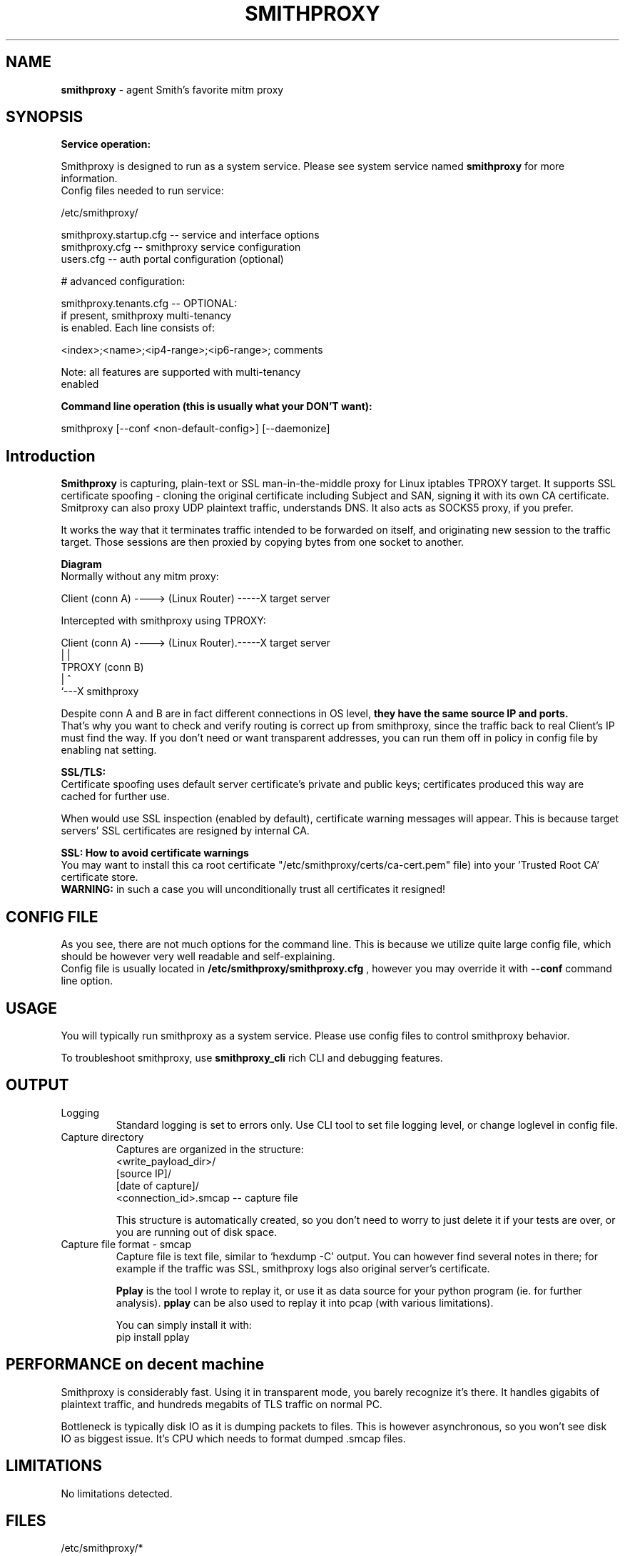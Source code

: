.\" Process this file with
.\" groff -man -Tascii smithproxy.1
.\"
.TH SMITHPROXY 1 "APR 2014" Linux "User Manuals"
.SH NAME
.B smithproxy 
\- agent Smith's favorite mitm proxy
.SH SYNOPSIS

.B Service operation:

.br
Smithproxy is designed to run as a system service. Please see system service named
.B smithproxy
for more information.
.br
Config files needed to run service:
.nf

   /etc/smithproxy/

         smithproxy.startup.cfg -- service and interface options
         smithproxy.cfg         -- smithproxy service configuration
         users.cfg              -- auth portal configuration (optional)

         # advanced configuration:

         smithproxy.tenants.cfg -- OPTIONAL:
                                   if present, smithproxy multi-tenancy
                                   is enabled. Each line consists of:

                         <index>;<name>;<ip4-range>;<ip6-range>; comments

                         Note: all features are supported with multi-tenancy
                                      enabled

.fi

.B Command line operation (this is usually what your DON'T want):

.nf
    smithproxy [--conf <non-default-config>] [--daemonize]
.fi

.SH Introduction
.B Smithproxy
is capturing, plain-text or SSL man-in-the-middle proxy for Linux iptables TPROXY target.
It supports SSL certificate spoofing - cloning the original certificate including
Subject and SAN, signing it with its own CA certificate.
.br
Smitproxy can also proxy UDP plaintext traffic, understands DNS.
It also acts as SOCKS5 proxy, if you prefer.

.br
It works the way that it terminates traffic intended to be forwarded on itself, and 
originating new session to the traffic target. Those sessions are then proxied by
copying bytes from one socket to another.

.B "Diagram"
.nf
    Normally without any mitm proxy:
    
      Client (conn A) ----> (Linux Router) -----X target server 
.fi

.nf
    Intercepted with smithproxy using TPROXY:
    
      Client (conn A) ----> (Linux Router).-----X target server
                                |         | 
                               TPROXY     (conn B) 
                                |         ^
                                `---X smithproxy

.fi

Despite conn A and B are in fact different connections in OS level,
.B they have the same source IP and ports.
.br
That's why you want to check
and verify routing is correct up from smithproxy, since the traffic back
to real Client's IP must find the way.
If you don't need or want transparent addresses, you can run them off in policy
in config file by enabling nat setting.


.br

.B "SSL/TLS:"
.br
Certificate spoofing uses default server certificate's private and public keys; 
certificates produced this way are cached for further use.

.br
When would use SSL inspection (enabled by default), certificate warning messages
will appear. This is because target servers' SSL certificates are resigned by 
internal CA. 

.B "SSL: How to avoid certificate warnings"
.br
You may want to install this ca root certificate "/etc/smithproxy/certs/ca-cert.pem"
file) into your 'Trusted Root CA' certificate store.
.br
.B "WARNING:"
in such a case you will unconditionally trust all certificates it resigned!

.SH CONFIG FILE
As you see, there are not much options for the command line. This is because 
we utilize quite large config file, which should be however very well readable and
self-explaining.
.br
Config file is usually located in 
.B "/etc/smithproxy/smithproxy.cfg"
, however you may override it with 
.B "--conf"
command line option.

.SH USAGE
You will typically run smithproxy as a system service. Please use config files to
control smithproxy behavior.

To troubleshoot smithproxy, use
.B smithproxy_cli
rich CLI and debugging features.
   
.SH OUTPUT
.IP Logging
Standard logging is set to errors only. Use CLI tool to set file logging level, or change loglevel in config file.

.IP "Capture directory"
Captures are organized in the structure:
.nf
   <write_payload_dir>/
      [source IP]/
         [date of capture]/
               <connection_id>.smcap -- capture file
.fi

This structure is automatically created, so you don't need to worry
to just delete it if your tests are over, or you are running out of disk space.

.IP "Capture file format - smcap"
Capture file is text file, similar to `hexdump -C' output. You can however find
several notes in there; for example if the traffic was SSL, smithproxy logs also original server's certificate.

.B Pplay
is the tool I wrote to replay it, or use it as data source for your python program (ie. for further analysis).
.B pplay
can be also used to replay it into pcap (with various limitations).

You can simply install it with:
.nf
pip install pplay
.fi

.SH PERFORMANCE on decent machine
Smithproxy is considerably fast. Using it in transparent mode, you barely recognize it's there.
It handles gigabits of plaintext traffic, and hundreds megabits of TLS traffic on normal PC.

Bottleneck is typically disk IO as it is dumping packets to files. This is however asynchronous,
so you won't see disk IO as biggest issue. It's CPU which needs to format dumped .smcap files.

.SH LIMITATIONS
  No limitations detected.


.SH FILES
.nf 
/etc/smithproxy/*
               -- config files

/etc/smithproxy/certs/defaults/
  ca-cert.pem  -- Spoofing CA certificate, issuer for spoofing server 
                  connection certificate
                  - this file should be loaded to Trusted Root CA to
                     get rid of browser certificate warnings
  ca-key.pem   -- Spoofing CA private key, signing spoofed server
                  certificate
  cl-cert.pem  -- Default server-side connection certificate 
  cl-key.pem   -- Default server-side connection private key
  srv-cert.pem -- Default client-side connection certificate 
  srv-key.pem  -- Default client-side connection private key
  
/var/local/smithproxy/data/
               -- Directory containing packet captures.

/usr/share/smithproxy/
               -- Smithproxy infrastructure python modules

/usr/share/smithproxy/www
               -- Smithproxy portal services
.fi
.RS

.SH BUGS
.br
There are almost certainly some bugs. Please feel free to log an issue on github,
or come over to our discord server.

.SH COPYLEFT
This software is released under GNU GPL license (version 2 or later). 
The underlying Socle library taking care of all that proxying/spoofing is 
licensed with LGPL version 2 or later.

.SH AUTHOR
.B "Ales Stibal" 
<astibal@mag0.net>, (c) 2014
.br

